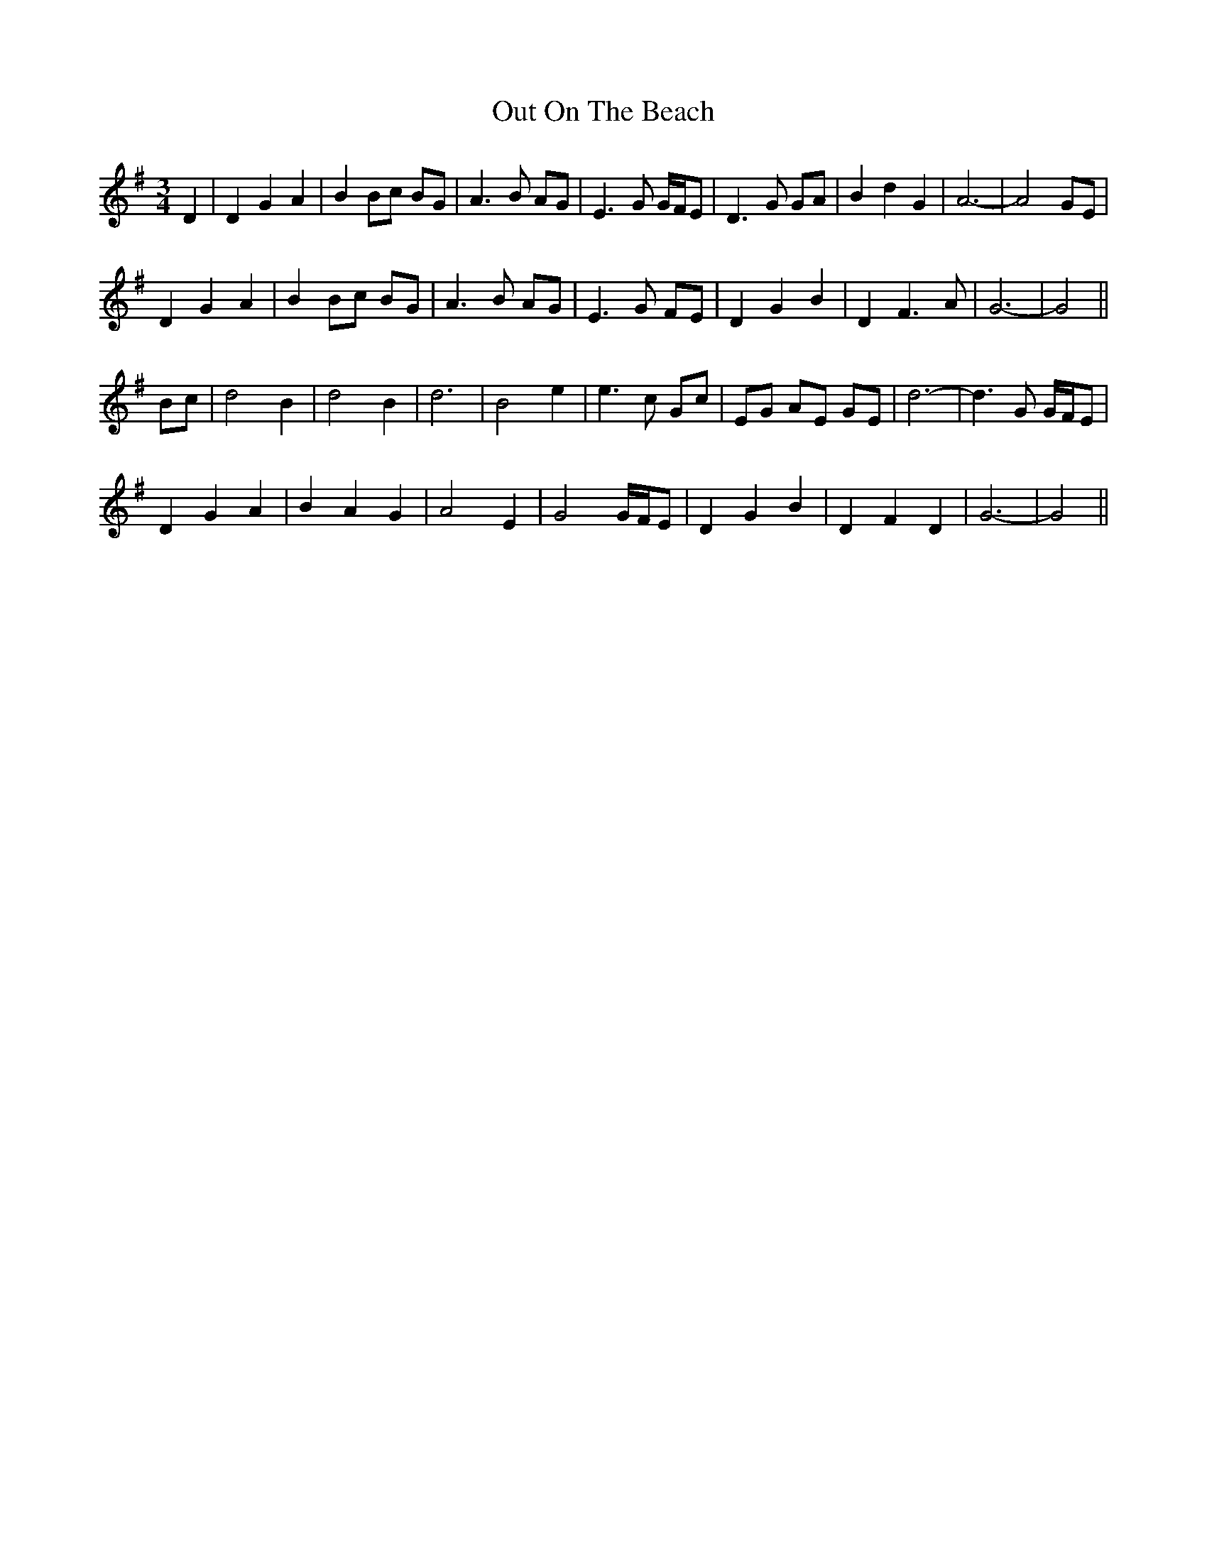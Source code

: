 X: 30855
T: Out On The Beach
R: waltz
M: 3/4
K: Gmajor
D2|D2 G2 A2|B2 Bc BG|A3 B AG|E3 G G/F/E|D3 G GA|B2 d2 G2|A6-|A4 GE|
D2 G2 A2|B2 Bc BG|A3 B AG|E3 G FE|D2 G2 B2|D2 F3 A|G6-|G4||
Bc|d4 B2|d4 B2|d6|B4 e2|e3 c Gc|EG AE GE|d6-|d3 G G/F/E|
D2 G2 A2|B2 A2 G2|A4 E2|G4 G/F/E|D2 G2 B2|D2 F2 D2|G6-|G4||

